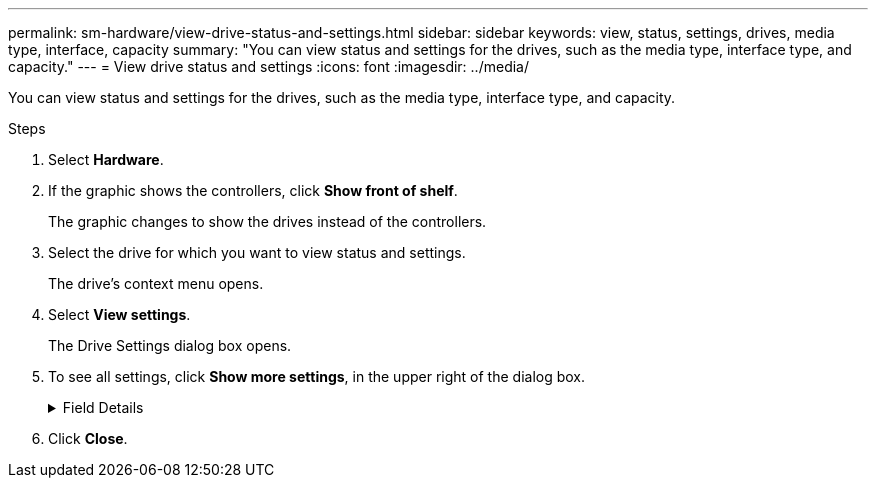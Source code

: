 ---
permalink: sm-hardware/view-drive-status-and-settings.html
sidebar: sidebar
keywords: view, status, settings, drives, media type, interface, capacity
summary: "You can view status and settings for the drives, such as the media type, interface type, and capacity."
---
= View drive status and settings
:icons: font
:imagesdir: ../media/

[.lead]
You can view status and settings for the drives, such as the media type, interface type, and capacity.

.Steps

. Select *Hardware*.
. If the graphic shows the controllers, click *Show front of shelf*.
+
The graphic changes to show the drives instead of the controllers.

. Select the drive for which you want to view status and settings.
+
The drive's context menu opens.

. Select *View settings*.
+
The Drive Settings dialog box opens.

. To see all settings, click *Show more settings*, in the upper right of the dialog box.
+
.Field Details
[%collapsible]
====
[cols="1a,3a",options="header"] 
|===
| Settings| Description
a|
Status
a|
Displays Optimal, Offline, Non-critical fault, and Failed.     Optimal status indicates the desired working condition.
a|
Mode
a|
Displays Assigned, Unassigned, Hot Spare Standby, or Hot Spare in Use.
a|
Location
a|
Shows the shelf and bay number where the drive is located.
a|
Assigned to/Can protect for/Protecting
a|
If the drive is assigned to a pool, volume group, or SSD cache, this field displays "Assigned to." The value can be a pool name, volume group name, or SSD cache name.    If the drive is assigned to a hot spare and its mode is Standby, this field displays "Can protect for." If the hot spare can protect one or more volume groups, the volume group names appear. If it cannot protect a volume group, it displays 0 volume groups.
+
If the drive is assigned to a hot spare and its mode is In Use, this field displays "Protecting." The value is the name of the affected volume group.
+
If the drive is unassigned, this field does not appear.
a|
Media type
a|
Displays the type of recording media the drive uses, which can be either hard disk drive (HDD) or solid state disk (SSD).
a|
Percent endurance used (only shown if SSD drives are present)
a|
The amount of data written to the drive to date, divided by the total theoretical write limit.
a|
Interface type
a|
Displays the type of interface the drive uses, such as SAS.
a|
Drive path redundancy
a|
Shows whether connections between the drive and controller are redundant (Yes) or not (No).
a|
Capacity (GiB)
a|
Shows the usable capacity (total configured capacity) of the drive.
a|
Speed (RPM)
a|
Shows the speed in RPM (does not appear for SSDs).
a|
Current data rate
a|
Shows the data transfer rate between the drive and the storage array.
a|
Logical sector size (bytes)
a|
Shows the logical sector size that the drive uses.
a|
Physical sector size (bytes)
a|
Shows the physical sector size that the drive uses. Typically, the physical sector size is 4096 bytes for hard disk drives.
a|
Drive firmware version
a|
Shows the revision level of the drive firmware.
a|
World-wide identifier
a|
Shows the unique hexadecimal identifier for the drive.
a|
Product ID
a|
Shows the product identifier, which is assigned by the manufacturer.
a|
Serial number
a|
Shows the serial number of the drive.
a|
Manufacturer
a|
Shows the vendor of the drive.
a|
Date of manufacture
a|
Shows the date the drive was built.

NOTE: Not available for NVMe drives.

a|
Secure-capable
a|
Shows whether the drive is secure-capable (Yes) or not (No). Secure-capable drives can be either Full Disk Encryption (FDE) drives or Federal Information Processing Standard (FIPS) drives, which encrypt data during writes and decrypt data during reads. These drives are considered secure-_capable_ because they can be used for additional security using the Drive Security feature. If the Drive Security feature is enabled for volume groups and pools used with these drives, the drives become secure-_enabled_.
a|
Secure-enabled
a|
Shows whether the drive is secure-enabled (Yes) or not (No). Secure-enabled drives are used with the Drive Security feature. When you enable the Drive Security feature and then apply Drive Security to a pool or volume group on secure-_capable_ drives, the drives become secure__-enabled__. Read and write access is available only through a controller that is configured with the correct security key. This added security prevents unauthorized access to the data on a drive that is physically removed from the storage array.
a|
Data Assurance (DA) capable
a|
Shows whether the Data Assurance (DA) feature is enabled (Yes) or not (No). Data Assurance (DA) is a feature that checks for and corrects errors that might occur as data is transferred through the controllers down to the drives. Data Assurance can be enabled at the pool or volume group level, with hosts using a DA-capable I/O interface such as Fibre Channel.
a|
Read/write accessible
a|
Shows whether the drive is read/write accessible (Yes) or not (No).
a|
Drive security key identifier
a|
Shows the security key for secure-enabled drives. Drive Security is a storage array feature that provides an extra layer of security with either Full Disk Encryption (FDE) drives or Federal Information Processing Standard (FIPS) drives. When these drives are used with the Drive Security feature, they require a security key for access to their data. When the drives are physically removed from the array, they cannot operate until they are installed in another array, at which point, they will be in a Security Locked state until the correct security key is provided.
|===
====
. Click *Close*.
